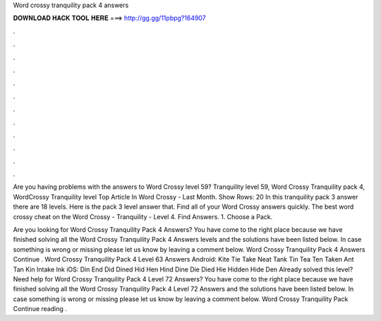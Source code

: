 Word crossy tranquility pack 4 answers



𝐃𝐎𝐖𝐍𝐋𝐎𝐀𝐃 𝐇𝐀𝐂𝐊 𝐓𝐎𝐎𝐋 𝐇𝐄𝐑𝐄 ===> http://gg.gg/11pbpg?164907



.



.



.



.



.



.



.



.



.



.



.



.

Are you having problems with the answers to Word Crossy level 59? Tranquility level 59, Word Crossy Tranquility pack 4, WordCrossy Tranquility level  Top Article In Word Crossy - Last Month. Show Rows: 20 In this tranquility pack 3 answer there are 18 levels. Here is the pack 3 level answer that. Find all of your Word Crossy answers quickly. The best word crossy cheat on the Word Crossy - Tranquility - Level 4. Find Answers. 1. Choose a Pack.

Are you looking for Word Crossy Tranquility Pack 4 Answers? You have come to the right place because we have finished solving all the Word Crossy Tranquility Pack 4 Answers levels and the solutions have been listed below. In case something is wrong or missing please let us know by leaving a comment below. Word Crossy Tranquility Pack 4 Answers Continue . Word Crossy Tranquility Pack 4 Level 63 Answers Android: Kite Tie Take Neat Tank Tin Tea Ten Taken Ant Tan Kin Intake Ink iOS: Din End Did Dined Hid Hen Hind Dine Die Died Hie Hidden Hide Den Already solved this level? Need help for Word Crossy Tranquility Pack 4 Level 72 Answers? You have come to the right place because we have finished solving all the Word Crossy Tranquility Pack 4 Level 72 Answers and the solutions have been listed below. In case something is wrong or missing please let us know by leaving a comment below. Word Crossy Tranquility Pack Continue reading .
